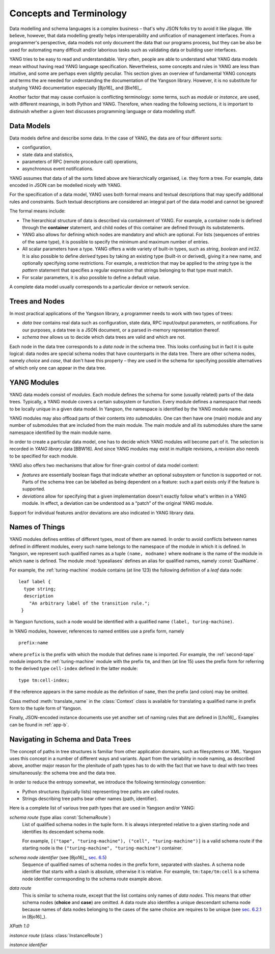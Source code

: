 ************************
Concepts and Terminology
************************

Data modelling and schema languages is a complex business – that's why JSON folks try to avoid it like plague. We believe, however, that data modelling greatly helps interoperability and unification of management interfaces. From a programmer's perspective, data models not only document the data that our programs process, but they can be also be used for automating many difficult and/or laborious tasks such as validating data or building user interfaces.

YANG tries to be easy to read and understandable. Very often, people are able to understand what YANG data models mean without having read YANG language specification. Nevertheless, some concepts and rules in YANG are less than intuitive, and some are perhaps even slightly peculiar. This section gives an overview of fundamental YANG concepts and terms the are needed for understanding the documentation of the Yangson library. However, it is no substitute for studying YANG documentation especially [Bjo16]_ and [Bie16]_.

Another factor that may cause confusion is conflicting terminology: some terms, such as *module* or *instance*, are used, with different meanings, in both Python and YANG.
Therefore, when reading the following sections, it is important to distinuish whether a given text discusses programming language or data modelling stuff.

Data Models
***********

Data models define and describe some data. In the case of YANG, the data are of four different sorts:

* configuration,
* state data and statistics,
* parameters of RPC (remote procedure call) operations,
* asynchronous event notifications.

YANG assumes that data of all the sorts listed above are hierarchically organised, i.e. they form a tree. For example, data encoded in JSON can be modelled nicely with YANG.

For the specification of a data model, YANG uses both formal means and textual descriptions that may specify additional rules and constraints. Such textual descriptions are considered an integral part of the data model and cannot be ignored!

The formal means include:

* The hierarchical structure of data is described via containment of YANG. For   example, a container node is defined through the **container** statement, and child nodes of this container are defined through its substatements.

* YANG also allows for defining which nodes are mandatory and which are optional. For lists (sequences of entries of the same type), it is possible to specify the minimum and maximum number of entries.

* All scalar parameters have a type. YANG offers a wide variety of built-in types, such as *string*, *boolean* and *int32*. It is also possible to define *derived* types by taking an existing type (built-in or derived), giving it a new name, and optionally specifying some restrictions. For example, a restriction that may be applied to the *string* type is the *pattern* statement that specifies a regular expression that strings belonging to that type must match.

* For scalar parameters, it is also possible to define a default value.

A complete data model usually corresponds to a particular device or network service.

Trees and Nodes
***************

In most practical applications of the Yangson library, a programmer needs to work with two types of trees:

* *data tree* contains real data such as configuration, state data, RPC input/output parameters, or notifications. For our purposes, a data tree is a JSON document, or a parsed in-memory representation thereof.

* *schema tree* allows us to decide which data trees are valid and which are not.

Each node in the data tree corresponds to a *data node* in the schema tree. This looks confusing but in fact it is quite logical: data nodes are special schema nodes that have counterparts in the data tree. There are other schema nodes, namely *choice* and *case*, that don't have this property – they are used in the schema for specifying possible alternatives of which only one can appear in the data tree.

YANG Modules
************

YANG data models consist of *modules*. Each module defines the schema for some (usually related) parts of the data trees. Typically, a YANG module covers a certain subsystem or function. Every module defines a namespace that needs to be locally unique in a given data model. In Yangson, the namespace is identified by the YANG module name.

YANG modules may also offload parts of their contents into *submodules*. One can then have one (main) module and any number of submodules that are included from the main module. The main module and all its submodules share the same namespace identified by the main module name.

In order to create a particular data model, one has to decide which YANG modules will become part of it. The selection is recorded in *YANG library* data [BBW16]. And since YANG modules may exist in multiple revisions, a revision also needs to be specified for each module.

YANG also offers two mechanisms that allow for finer-grain control of data model content:

* *features* are essentially boolean flags that indicate whether an optional subsystem or function is supported or not. Parts of the schema tree can be labelled as being dependent on a feature: such a part exists only if the feature is supported.

* *deviations* allow for specifying that a given implementation doesn't exactly follow what's written in a YANG module. In effect, a deviation can be understood as a “patch” of the original YANG module.

Support for individual features and/or deviations are also indicated in YANG library data.

Names of Things
***************

YANG modules defines entities of different types, most of them are named. In order to avoid conflicts between names defined in different modules, every such name belongs to the namespace of the module in which it is defined. In Yangson, we represent such qualified names as a tuple ``(name, modname)`` where ``modname`` is the name of the module in which ``name`` is defined. The module :mod:`typealiases` defines an alias for qualified names, namely :const:`QualName`.

For example, the :ref:`turing-machine` module contains (at line 123) the following definition of a *leaf* data node::

  leaf label {
    type string;
    description
      "An arbitrary label of the transition rule.";
   }

In Yangson functions, such a node would be identified with a qualified name ``(label, turing-machine)``.

In YANG modules, however, references to named entities use a prefix form, namely ::

  prefix:name

where ``prefix`` is the prefix with which the module that defines ``name`` is imported. For example, the :ref:`second-tape` module imports the :ref:`turing-machine` module with the prefix ``tm``, and then (at line 15)
uses the prefix form for referring to the derived type ``cell-index`` defined in the latter module::

  type tm:cell-index;

If the reference appears in the same module as the definition of ``name``, then the prefix (and colon) may be omitted.

Class method :meth:`translate_name` in the :class:`Context` class is available for translating a qualified name in prefix form to the tuple form of Yangson.

Finally, JSON-encoded instance documents use yet another set of naming rules that are defined in [Lho16]_. Examples can be found in :ref:`app-b`.

Navigating in Schema and Data Trees
***********************************

The concept of paths in tree structures is familiar from other application domains, such as filesystems or XML. Yangson uses this concept in a number of different ways and variants. Apart from the variability in node naming, as described above, another major reason for the plenitude of path types has to do with the fact that we have to deal with two trees simultaneously: the schema tree and the data tree.

In order to reduce the entropy somewhat, we introduce the following terminology convention:

* Python structures (typically lists) representing tree paths are called *routes*.

* Strings describing tree paths bear other names (path, identifier).

Here is a complete list of various tree path types that are used in Yangson and/or YANG:

*schema route* (type alias :const:`SchemaRoute`)
  List of qualified schema nodes in the tuple form. It is always interpreted relative to a given starting node and identifies its descendant schema node.

  For example, ``[("tape", "turing-machine"), ("cell", "turing-machine")]`` is a valid schema route if the starting node is the ``("turing-machine", "turing-machine")`` container.

*schema node identifier* (see [Bjo16]_, `sec. 6.5`_)
  Sequence of qualified names of schema nodes in the prefix form, separated with slashes. A schema node identifier that starts with a slash is absolute, otherwise it is relative. For example, ``tm:tape/tm:cell`` is a schema node identifier corresponding to the schema route example above.

*data route*
  This is similar to schema route, except that the list contains only names of *data nodes*. This means that other schema nodes (**choice** and **case**) are omitted. A data route also identifes a unique descendant schema node because names of data nodes belonging to the cases of the same choice are requires to be unique (see `sec. 6.2.1`_ in [Bjo16]_).

*XPath 1.0*

*instance route* (class :class:`InstanceRoute`)

*instance identifier*

.. _sec. 6.2.1: https://tools.ietf.org/html/draft-ietf-netmod-rfc6020bis-11#section-6.2.1
.. _sec. 6.5: https://tools.ietf.org/html/draft-ietf-netmod-rfc6020bis-11#section-6.5
